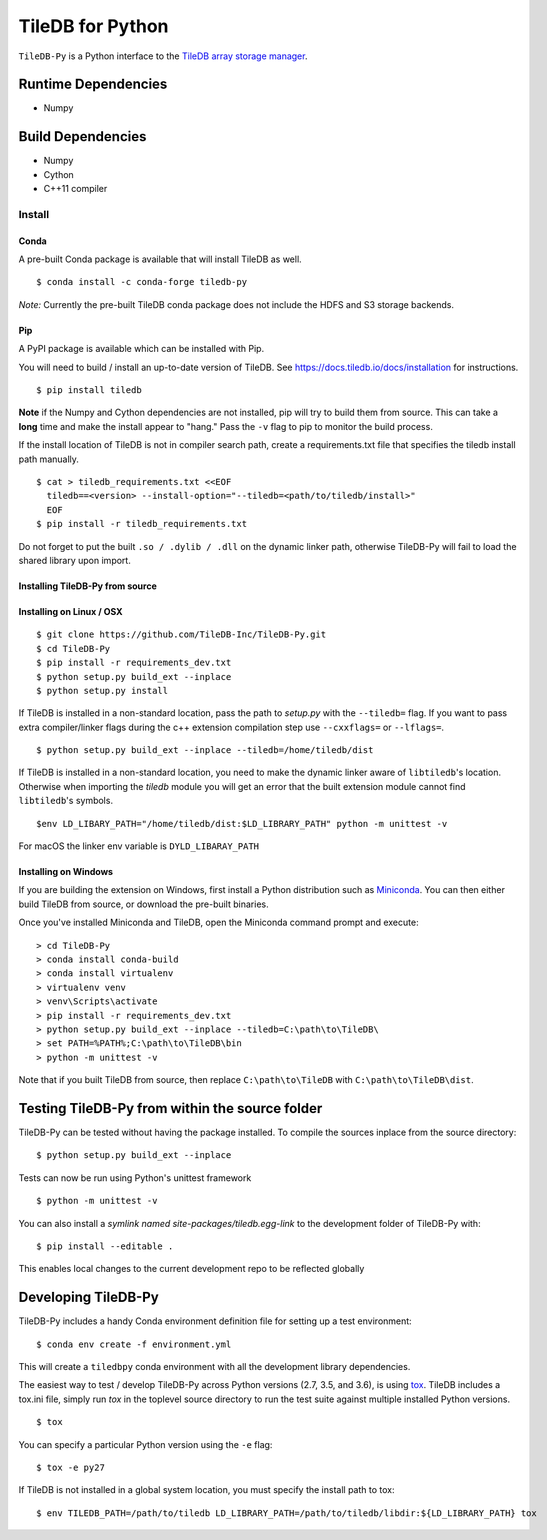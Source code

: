 TileDB for Python
#################
.. image:: https://travis-ci.org/TileDB-Inc/TileDB-Py.svg?branch=dev
    :target: https://travis-ci.org/TileDB-Inc/TileDB-Py
    :alt: Travis status
.. image:: https://readthedocs.com/projects/tiledb-inc-tiledb-py/badge/?version=latest
    :target: https://tiledb-inc-tiledb-py.readthedocs-hosted.com/en/latest/?badge=latest
    :alt: Documentation Status

``TileDB-Py`` is a Python interface to the `TileDB array storage manager <https://tiledb.io>`_.


Runtime Dependencies
------------
* Numpy

Build Dependencies
------------------
* Numpy
* Cython
* C++11 compiler

Install
=======

Conda
'''''

A pre-built Conda package is available that will install TileDB as well.

::

    $ conda install -c conda-forge tiledb-py

*Note:*  Currently the pre-built TileDB conda package does not include the HDFS and S3 storage backends.

Pip
'''

A PyPI package is available which can be installed with Pip.

You will need to build / install an up-to-date version of TileDB.
See https://docs.tiledb.io/docs/installation for instructions.


:: 

    $ pip install tiledb
    
**Note** if the Numpy and Cython dependencies are not installed, pip will try to build them from source.  This can take a **long** time and make the install appear to "hang."  Pass the ``-v`` flag to pip to monitor the build process.

If the install location of TileDB is not in compiler search path, create a requirements.txt file that specifies the tiledb install path manually.

::
    
    $ cat > tiledb_requirements.txt <<EOF
      tiledb==<version> --install-option="--tiledb=<path/to/tiledb/install>"
      EOF
    $ pip install -r tiledb_requirements.txt
    
Do not forget to put the built ``.so / .dylib / .dll`` on the dynamic linker path, otherwise TileDB-Py will fail to load the shared library upon import. 

Installing TileDB-Py from source
''''''''''''''''''''''''''''''''

Installing on Linux / OSX
''''''''''''''''''''''''''

::

   $ git clone https://github.com/TileDB-Inc/TileDB-Py.git
   $ cd TileDB-Py
   $ pip install -r requirements_dev.txt
   $ python setup.py build_ext --inplace
   $ python setup.py install

If TileDB is installed in a non-standard location, pass the path to `setup.py` with the ``--tiledb=`` flag.
If you want to pass extra compiler/linker flags during the c++ extension compilation step use ``--cxxflags=`` or ``--lflags=``.

::

  $ python setup.py build_ext --inplace --tiledb=/home/tiledb/dist 

If TileDB is installed in a non-standard location, you need to make the dynamic linker aware of ``libtiledb``'s location.
Otherwise when importing the `tiledb` module you will get an error that the built extension module cannot find
``libtiledb``'s symbols.

::

  $env LD_LIBARY_PATH="/home/tiledb/dist:$LD_LIBRARY_PATH" python -m unittest -v


For macOS the linker env variable is ``DYLD_LIBARAY_PATH``

Installing on Windows
'''''''''''''''''''''

If you are building the extension on Windows, first install a Python distribution such as `Miniconda <https://conda.io/miniconda.html>`_. You can then either build TileDB from source, or download the pre-built binaries.

Once you've installed Miniconda and TileDB, open the Miniconda command prompt and execute:

::

   > cd TileDB-Py
   > conda install conda-build
   > conda install virtualenv
   > virtualenv venv
   > venv\Scripts\activate
   > pip install -r requirements_dev.txt
   > python setup.py build_ext --inplace --tiledb=C:\path\to\TileDB\
   > set PATH=%PATH%;C:\path\to\TileDB\bin
   > python -m unittest -v

Note that if you built TileDB from source, then replace ``C:\path\to\TileDB`` with ``C:\path\to\TileDB\dist``.

Testing TileDB-Py from within the source folder
-----------------------------------------------

TileDB-Py can be tested without having the package installed.
To compile the sources inplace from the source directory:

::

    $ python setup.py build_ext --inplace

Tests can now be run using Python's unittest framework

::

    $ python -m unittest -v

You can also install a `symlink named site-packages/tiledb.egg-link` to the development folder of TileDB-Py with:

::

    $ pip install --editable .

This enables local changes to the current development repo to be reflected globally

Developing TileDB-Py
--------------------

TileDB-Py includes a handy Conda environment definition file for setting up a test environment:

::

    $ conda env create -f environment.yml

This will create a ``tiledbpy`` conda environment with all the development library dependencies.


The easiest way to test / develop TileDB-Py across Python versions (2.7, 3.5, and 3.6),
is using `tox <https://tox.readthedocs.io/en/latest/index.html>`_.
TileDB includes a tox.ini file, simply run `tox` in the toplevel source directory to run the test suite against multiple installed Python versions.

::

    $ tox

You can specify a particular Python version using the ``-e`` flag:

::

    $ tox -e py27

If TileDB is not installed in a global system location, you must specify the install path to tox:

::

    $ env TILEDB_PATH=/path/to/tiledb LD_LIBRARY_PATH=/path/to/tiledb/libdir:${LD_LIBRARY_PATH} tox
